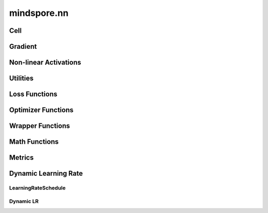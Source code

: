 mindspore.nn
=============

Cell
----

.. cnmsplatformautosummary::
    :toctree: nn

    mindspore.nn.Cell

Gradient
---------

.. cnmsplatformautosummary::
    :toctree: nn

    mindspore.nn.Jvp
    mindspore.nn.Vjp

Non-linear Activations
----------------------

.. cnmsplatformautosummary::
    :toctree: nn

    mindspore.nn.FastGelu
    mindspore.nn.HSwish
    mindspore.nn.LeakyReLU
    mindspore.nn.ReLU
    mindspore.nn.ELU
    mindspore.nn.GELU
    mindspore.nn.Softmax

Utilities
---------

.. cnmsplatformautosummary::
    :toctree: nn

    mindspore.nn.Flatten
    mindspore.nn.Tril

Loss Functions
--------------

.. cnmsplatformautosummary::
    :toctree: nn

    mindspore.nn.SmoothL1Loss

Optimizer Functions
-------------------

.. cnmsplatformautosummary::
    :toctree: nn

    mindspore.nn.Adagrad
    mindspore.nn.Adam
    mindspore.nn.AdamOffload
    mindspore.nn.AdamWeightDecay
    mindspore.nn.FTRL
    mindspore.nn.LARS
    mindspore.nn.Lamb
    mindspore.nn.LazyAdam
    mindspore.nn.Momentum
    mindspore.nn.Optimizer
    mindspore.nn.ProximalAdagrad
    mindspore.nn.RMSProp
    mindspore.nn.SGD

Wrapper Functions
-----------------

.. cnmsplatformautosummary::
    :toctree: nn

    mindspore.nn.DistributedGradReducer
    mindspore.nn.DynamicLossScaleUpdateCell
    mindspore.nn.FixedLossScaleUpdateCell
    mindspore.nn.ForwardValueAndGrad
    mindspore.nn.PipelineCell
    mindspore.nn.TrainOneStepCell
    mindspore.nn.TrainOneStepWithLossScaleCell
    mindspore.nn.WithEvalCell
    mindspore.nn.WithLossCell

Math Functions
-----------------

.. cnmsplatformautosummary::
    :toctree: nn

    mindspore.nn.Moments

Metrics
--------

.. cnmsautosummary::
    :toctree: nn

    mindspore.nn.Accuracy
    mindspore.nn.F1
    mindspore.nn.Fbeta
    mindspore.nn.Loss
    mindspore.nn.MAE
    mindspore.nn.MSE
    mindspore.nn.Metric
    mindspore.nn.Precision
    mindspore.nn.Recall
    mindspore.nn.Top1CategoricalAccuracy
    mindspore.nn.Top5CategoricalAccuracy
    mindspore.nn.TopKCategoricalAccuracy
    mindspore.nn.get_metric_fn
    mindspore.nn.names
    mindspore.nn.rearrange_inputs

Dynamic Learning Rate
---------------------

LearningRateSchedule
^^^^^^^^^^^^^^^^^^^^^

.. cnmsplatformautosummary::
    :toctree: nn

    mindspore.nn.CosineDecayLR
    mindspore.nn.ExponentialDecayLR
    mindspore.nn.InverseDecayLR
    mindspore.nn.NaturalExpDecayLR
    mindspore.nn.PolynomialDecayLR
    mindspore.nn.WarmUpLR

Dynamic LR
^^^^^^^^^^

.. cnmsautosummary::
    :toctree: nn

    mindspore.nn.cosine_decay_lr
    mindspore.nn.exponential_decay_lr
    mindspore.nn.inverse_decay_lr
    mindspore.nn.natural_exp_decay_lr
    mindspore.nn.piecewise_constant_lr
    mindspore.nn.polynomial_decay_lr
    mindspore.nn.warmup_lr
